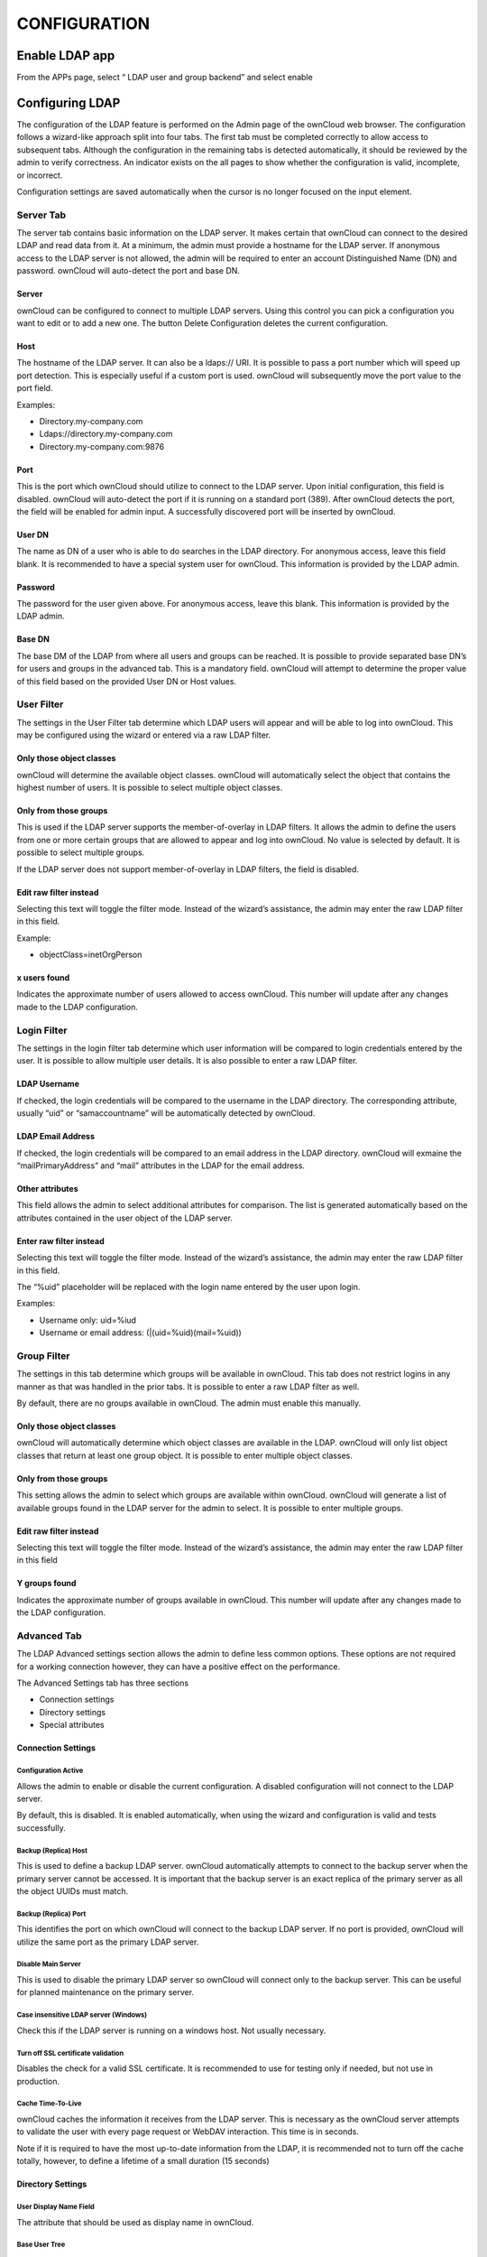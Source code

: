 CONFIGURATION
=============

Enable LDAP app
---------------

From the
APPs
page, select “
LDAP user and group backend”
and select
enable

|1000020100000359000000A8B848DE68_png|

Configuring LDAP
----------------

The configuration of the LDAP feature is performed on the Admin page of the ownCloud web browser.
The configuration follows a wizard-like approach split into four tabs.
The first tab must be completed correctly to allow access to subsequent tabs.
Although the configuration in the remaining tabs is detected automatically, it should be reviewed by the admin to verify correctness.
An indicator exists on the all pages
to show whether the configuration is valid, incomplete, or incorrect.

Configuration settings are saved automatically when the cursor is no longer focused on the input element.

Server Tab
~~~~~~~~~~

The server tab contains basic information on the LDAP server.
It makes certain that ownCloud can connect to the desired LDAP and read data from it.
At a minimum, the admin must provide a hostname for the LDAP server.
If anonymous access to the LDAP server is not allowed, the admin will be required to enter an account Distinguished Name (DN) and password.
ownCloud will auto-detect the port and base DN.

Server
^^^^^^

ownCloud can be configured to connect to multiple LDAP servers.
Using this control you can pick a configuration you want to edit or to add a new one.
The button
Delete Configuration deletes the current configuration.

Host
^^^^^

The hostname of the LDAP server.
It can also be a ldaps:// URI.
It is possible to pass a port number which will speed up port detection.
This is especially useful if a custom port is used.
ownCloud will subsequently move the port value to the port field.

Examples:

*   Directory.my-company.com



*   Ldaps://directory.my-company.com



*   Directory.my-company.com:9876



Port
^^^^

This is the port which ownCloud should utilize to connect to the LDAP server.
Upon initial configuration, this field is disabled.
ownCloud will auto-detect the port if it is running on a standard port (389).
After ownCloud detects the port, the field will be enabled for admin input.
A successfully discovered port will be inserted by ownCloud.


User DN
^^^^^^^

The name as DN of a user who is able to do searches in the LDAP directory.
For anonymous access, leave this field blank.
It is recommended to have a special system user for ownCloud.
This information is provided by the LDAP admin.

Password
^^^^^^^^

The password for the user given above.
For anonymous access, leave this blank.
This information is provided by the LDAP admin.

Base DN
^^^^^^^

The base DM of the LDAP from where all users and groups can be reached.
It is possible to provide separated base DN’s for users and groups in the advanced tab.
This is a mandatory field.
ownCloud will attempt to determine the proper value of this field based on the provided User DN or Host values.

|100000000000043200000169BCD20493_png|

User Filter
~~~~~~~~~~~

The settings in the User Filter tab determine which LDAP users will appear and will be able to log into ownCloud.
This may be configured using the wizard or entered via a raw LDAP filter.

Only those object classes
^^^^^^^^^^^^^^^^^^^^^^^^^

ownCloud will determine the available object classes.
ownCloud will automatically select the object that contains the highest number of users.
It is possible to select multiple object classes.

Only from those groups
^^^^^^^^^^^^^^^^^^^^^^

This is used if the LDAP server supports the member-of-overlay in LDAP filters.
It allows the admin to define the users from one or more certain groups that are allowed to appear and log into ownCloud.
No value is selected by default.
It is possible to select multiple groups.

If the LDAP server does not support member-of-overlay in LDAP filters, the field is disabled.

Edit raw filter instead
^^^^^^^^^^^^^^^^^^^^^^^

Selecting this text will toggle the filter mode.
Instead of the wizard’s assistance, the admin may enter the raw LDAP filter in this field.

Example:

*   objectClass=inetOrgPerson



x users found
^^^^^^^^^^^^^

Indicates the approximate number of users allowed to access ownCloud.
This number will update after any changes made to the LDAP configuration.

|100000000000042500000163D2B339D5_png|


Login Filter
~~~~~~~~~~~~

The settings in the login filter tab determine which user information will be compared to login credentials entered by the user.
It is possible to allow multiple user details.
It is also possible to enter a raw LDAP filter.

LDAP Username
^^^^^^^^^^^^^

If checked, the login credentials will be compared to the username in the LDAP directory.
The corresponding attribute, usually “uid” or “samaccountname” will be automatically detected by ownCloud.

LDAP Email Address
^^^^^^^^^^^^^^^^^^

If checked, the login credentials will be compared to an email address in the LDAP directory.
ownCloud will exmaine the “mailPrimaryAddress” and “mail” attributes in the LDAP for the email address.

Other attributes
^^^^^^^^^^^^^^^^

This field allows the admin to select additional attributes for comparison.
The list is generated automatically based on the attributes contained in the user object of the LDAP server.

Enter raw filter instead
^^^^^^^^^^^^^^^^^^^^^^^^

Selecting this text will toggle the filter mode.
Instead of the wizard’s assistance, the admin may enter the raw LDAP filter in this field.

The “%uid” placeholder will be replaced with the login name entered by the user upon login.

Examples:

*   Username only:
    uid=%iud



*   Username or email address: (|(uid=%uid)(mail=%uid))



|10000000000004170000016ACB5E15AE_png|

Group Filter
~~~~~~~~~~~~

The settings in this tab determine which groups will be available in ownCloud.
This tab does not restrict logins in any manner as that was handled in the prior tabs.
It is possible to enter a raw LDAP filter as well.

By default, there are no groups available in ownCloud.
The admin must enable this manually.

Only those object classes
^^^^^^^^^^^^^^^^^^^^^^^^^

ownCloud will automatically determine which object classes are available in the LDAP.
ownCloud will only list object classes that return at least one group object.
It is possible to enter multiple object classes.

Only from those groups
^^^^^^^^^^^^^^^^^^^^^^

This setting allows the admin to select which groups are available within ownCloud.
ownCloud will generate a list of available groups found in the LDAP server for the admin to select.
It is possible to enter multiple groups.

Edit raw filter instead
^^^^^^^^^^^^^^^^^^^^^^^

Selecting this text will toggle the filter mode.
Instead of the wizard’s assistance, the admin may enter the raw LDAP filter in this field

Y groups found
^^^^^^^^^^^^^^

Indicates the approximate number of groups available in ownCloud.
This number will update after any changes made to the LDAP configuration.

|100000000000043000000164DA0CE8C9_png|


Advanced Tab
~~~~~~~~~~~~

The LDAP Advanced settings section allows the admin to define less common options.
These options are not required for a working connection however, they can have a positive effect on the performance.

The Advanced Settings tab has three sections

*   Connection settings



*   Directory settings



*   Special attributes




Connection Settings
^^^^^^^^^^^^^^^^^^^

Configuration Active
""""""""""""""""""""

Allows the admin to enable or disable the current configuration.
A disabled configuration will not connect to the LDAP server.

By default, this is disabled.
It is enabled automatically, when using the wizard and configuration is valid and tests successfully.

Backup (Replica) Host
"""""""""""""""""""""

This is used to define a backup LDAP server.
ownCloud automatically attempts to connect to the backup server when the primary server cannot be accessed.
It is important that the backup server is an exact replica of the primary server as all the object UUIDs must match.

Backup (Replica) Port
"""""""""""""""""""""

This identifies the port on which ownCloud will connect to the backup LDAP server.
If no port is provided, ownCloud will utilize the same port as the primary LDAP server.

Disable Main Server
"""""""""""""""""""

This is used to disable the primary LDAP server so ownCloud will connect only to the backup server.
This can be useful for planned maintenance on the primary server.

Case insensitive LDAP server (Windows)
""""""""""""""""""""""""""""""""""""""

Check this if the LDAP server is running on a windows host.
Not usually necessary.

Turn off SSL certificate validation
"""""""""""""""""""""""""""""""""""

Disables the check for a valid SSL certificate.
It is recommended to use for testing only if needed, but not use in production.

Cache Time-To-Live
""""""""""""""""""

ownCloud caches the information it receives from the LDAP server.
This is necessary as the ownCloud server attempts to validate the user with every page request or WebDAV interaction.
This time is in seconds.

Note if it is required to have the most up-to-date information from the LDAP, it is recommended not to turn off the cache totally, however, to define a lifetime of a small duration (15 seconds)

|100000000000042E000001D3EEB9978B_png|

Directory Settings
^^^^^^^^^^^^^^^^^^

User Display Name Field
"""""""""""""""""""""""

The attribute that should be used as display name in ownCloud.

Base User Tree
""""""""""""""

The Base DN of LDAP, from where all users can be reached.
It needs to be given completely despite to the Base DN from the Basic Settings.
You can specify multiple base trees, one in each line.

User Search Attributes
""""""""""""""""""""""

These attributes are used when a search for users with a search string is done.
This happens in the share dialogue.
By default the user display name attribute as specified above is used.
Multiple attributes can be given, one in each line.

Note: if an attribute is not available for a given user object, the user will neither be listed nor able to login.

Group Display Name Field
""""""""""""""""""""""""

The attribute that should be used as an ownCloud group name.
ownCloud allows a limited set of characters (a-zA_Z0-9,-_@).
Every other character will be replaced in ownCloud.
Once a group bane is assigned, it will not be changed.

Base Group Tree
"""""""""""""""

The base DN of LDAP from where all groups can be reached.
It needs to be given completely despite to the Base DN from the Basic Settings.
You can specify multiple base trees, one in each line.

Group Search Attributes
"""""""""""""""""""""""

These attributes are used when a search for groups with a search string is done.
This happens in the share dialogue for instance.
By default the group display name attribute as specified above is being used.
Multiple attributes can be given, one in each line.

Group Member association
""""""""""""""""""""""""

The attribute that is used to indicate group memberships.

|10000201000005F90000029D8BA200FB_png|


Special Attributes
^^^^^^^^^^^^^^^^^^

Quota Field
"""""""""""

This field is used to set a LDAP attribute to define the user quota.
The attribute should retain a readable value, for example “2 GB”.

Quota Default
"""""""""""""

This is used to override the ownCloud default quota for LDAP users who do not have an attribute set in the above parameter.

Example

15GB

Email Field
"""""""""""

ownCloud will read the attribute configured here and configure the user’s email.

User Home Folder Naming Rule
""""""""""""""""""""""""""""

By default, ownCloud creates a user directory which contains all files and meta data based on the ownCloud user name.
To override this setting and name it after a different attribute, configure that attribute here.
The attribute can also return an absolute path (such as “/mnt/storage43/alice”).

|100000000000041D0000017D8D1BC4D9_png|

Expert Tab
----------

Internal Username
~~~~~~~~~~~~~~~~~

The internal username is the identifier in ownCloud for LDAP users.
By default it will be created from the UUID attribute.
By using the UUID attribute it is made sure that the username is unique and characters do not need to be converted.
The internal username has the restriction that only these characters are allowed [a-zA-Z0-0_.@-].
Other characters are replaced with their ASCII correspondence or are simply omitted

The LDAP backend ensures that there are no duplicate internal usernames in ownCloud, i.e. that it is checking all other activated user back ends (including local ownCloud users). On collisions a random number (between 1000 and 9999) will be attached to the retrieved value. For example, if “alice” exists, the next username may be “alice_1337”.

The internal username is also the default name for the user home folder in ownCloud. It is also a part of remote URLs, for instance for all *DAV services. With this setting the default behavior can be overridden.

Leave it empty for default behavior. Changes will have effect only on newly mapped (added) LDAP users.

Override UUID detection
~~~~~~~~~~~~~~~~~~~~~~~

By default ownCloud auto-detects the UUID attribute.
The UUID attribute is used to doubtlessly identify LDAP users and groups.
Also, the internal username will be created based on the UUID, if not specified from above.

You can override the setting and pass an attribute of your choice. You must make sure that the attribute of your choice can be fetched for both users and groups and it is unique. Leave it empty for default behavior. Changes will have effect only on newly mapped (added) LDAP users and groups. It also will have effect when a user’s or group’s DN changes and an old UUID was cached: It will result in a new user.
Because of this, the setting should be applied before putting ownCloud in production use and cleaning the bindings (see below).

Username-LDAP User Mapping
~~~~~~~~~~~~~~~~~~~~~~~~~~

ownCloud uses the usernames as key to store and assign data.
In order to precisely identify and recognize users, each LDAP user will have an internal username in ownCloud.
This requires a mapping from ownCloud username to LDAP user.
The created username is mapped to the UUID of the LDAP user.
Additionally the DN is cached as well to reduce LDAP interaction, but is not used for identification.
If the DN changes, the change will be detected by ownCloud by checking the UUID value.

The same is valid for groups.

The internal ownCloud name is used all over in ownCloud.
Clearing the mappings will have leftovers everywhere.
Never clear the mappings in a production environment.
Only clear mappings in a test or experimental stage.

|10000000000003FB000002359BAFB40E_png|





.. |100000000000042500000163D2B339D5_png| image:: images/100000000000042500000163D2B339D5.png
    :width: 6.5in
    :height: 2.1752in


.. |100000000000043200000169BCD20493_png| image:: images/100000000000043200000169BCD20493.png
    :width: 6.5in
    :height: 2.1846in


.. |10000000000004170000016ACB5E15AE_png| image:: images/10000000000004170000016ACB5E15AE.png
    :width: 6.5in
    :height: 2.2465in


.. |100000000000043000000164DA0CE8C9_png| image:: images/100000000000043000000164DA0CE8C9.png
    :width: 6.5in
    :height: 2.1583in


.. |1000020100000359000000A8B848DE68_png| image:: images/1000020100000359000000A8B848DE68.png


.. |10000000000003FB000002359BAFB40E_png| image:: images/10000000000003FB000002359BAFB40E.png
    :width: 6.5in
    :height: 3.6043in


.. |100000000000042E000001D3EEB9978B_png| image:: images/100000000000042E000001D3EEB9978B.png
    :width: 6.5in
    :height: 2.8366in


.. |10000201000005F90000029D8BA200FB_png| image:: images/10000201000005F90000029D8BA200FB.png


.. |100000000000041D0000017D8D1BC4D9_png| image:: images/100000000000041D0000017D8D1BC4D9.png
    :width: 6.5in
    :height: 2.352in

